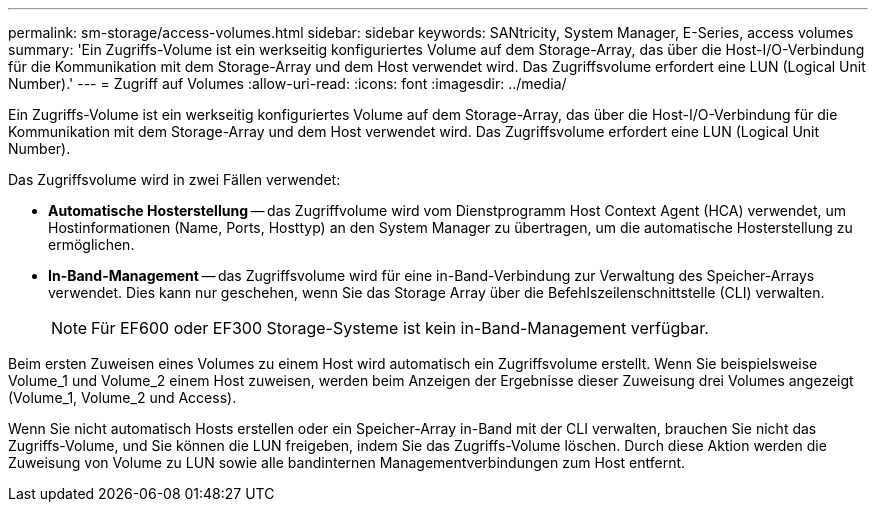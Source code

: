 ---
permalink: sm-storage/access-volumes.html 
sidebar: sidebar 
keywords: SANtricity, System Manager, E-Series, access volumes 
summary: 'Ein Zugriffs-Volume ist ein werkseitig konfiguriertes Volume auf dem Storage-Array, das über die Host-I/O-Verbindung für die Kommunikation mit dem Storage-Array und dem Host verwendet wird. Das Zugriffsvolume erfordert eine LUN (Logical Unit Number).' 
---
= Zugriff auf Volumes
:allow-uri-read: 
:icons: font
:imagesdir: ../media/


[role="lead"]
Ein Zugriffs-Volume ist ein werkseitig konfiguriertes Volume auf dem Storage-Array, das über die Host-I/O-Verbindung für die Kommunikation mit dem Storage-Array und dem Host verwendet wird. Das Zugriffsvolume erfordert eine LUN (Logical Unit Number).

Das Zugriffsvolume wird in zwei Fällen verwendet:

* *Automatische Hosterstellung* -- das Zugriffvolume wird vom Dienstprogramm Host Context Agent (HCA) verwendet, um Hostinformationen (Name, Ports, Hosttyp) an den System Manager zu übertragen, um die automatische Hosterstellung zu ermöglichen.
* *In-Band-Management* -- das Zugriffsvolume wird für eine in-Band-Verbindung zur Verwaltung des Speicher-Arrays verwendet. Dies kann nur geschehen, wenn Sie das Storage Array über die Befehlszeilenschnittstelle (CLI) verwalten.
+
[NOTE]
====
Für EF600 oder EF300 Storage-Systeme ist kein in-Band-Management verfügbar.

====


Beim ersten Zuweisen eines Volumes zu einem Host wird automatisch ein Zugriffsvolume erstellt. Wenn Sie beispielsweise Volume_1 und Volume_2 einem Host zuweisen, werden beim Anzeigen der Ergebnisse dieser Zuweisung drei Volumes angezeigt (Volume_1, Volume_2 und Access).

Wenn Sie nicht automatisch Hosts erstellen oder ein Speicher-Array in-Band mit der CLI verwalten, brauchen Sie nicht das Zugriffs-Volume, und Sie können die LUN freigeben, indem Sie das Zugriffs-Volume löschen. Durch diese Aktion werden die Zuweisung von Volume zu LUN sowie alle bandinternen Managementverbindungen zum Host entfernt.
